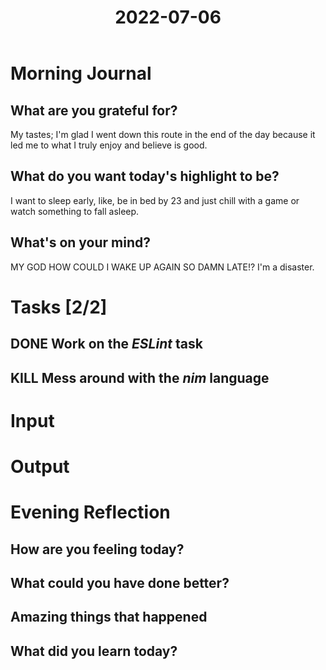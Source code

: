 :PROPERTIES:
:ID:       07deda3e-4ae9-4081-bb4d-c5bfdee45c28
:END:
#+title: 2022-07-06
#+filetags: :daily:

* Morning Journal
** What are you grateful for?
My tastes; I'm glad I went down this route in the end of the day because it led me to what I truly enjoy and believe is good.
** What do you want today's highlight to be?
I want to sleep early, like, be in bed by 23 and just chill with a game or watch something to fall asleep.
** What's on your mind?
MY GOD HOW COULD I WAKE UP AGAIN SO DAMN LATE!? I'm a disaster.
* Tasks [2/2]
** DONE Work on the /ESLint/ task
** KILL Mess around with the /nim/ language
* Input
* Output
* Evening Reflection
** How are you feeling today?
** What could you have done better?
** Amazing things that happened
** What did you learn today?
